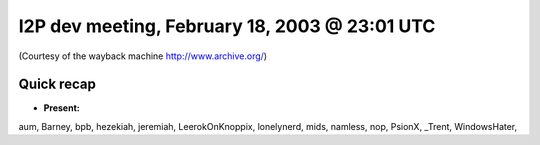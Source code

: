 I2P dev meeting, February 18, 2003 @ 23:01 UTC
==============================================

(Courtesy of the wayback machine http://www.archive.org/)

Quick recap
-----------

* **Present:**

aum,
Barney,
bpb,
hezekiah,
jeremiah,
LeerokOnKnoppix,
lonelynerd,
mids,
namless,
nop,
PsionX,
_Trent,
WindowsHater,
